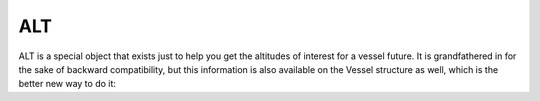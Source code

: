 .. _alt:

ALT
===

ALT is a special object that exists just to help you get the
altitudes of interest for a vessel future.  It is grandfathered
in for the sake of backward compatibility, but this information
is also available on the Vessel structure as well, which is
the better new way to do it:


.. structure:: ALT

    .. list-table::
        :header-rows: 1
        :widths: 2 1 4

        * - Suffix
          - Type
          - Description

        * - :attr:`APOAPSIS`
          - Number, meters
          - altitude in meters of SHIP's apoapsis.  Same as SHIP:APOAPSIS.

        * - :attr:`PERIAPSIS`
          - Number, meters
          - altitude in meters of SHIP's periapsis.  Same as SHIP:PERIAPSIS.

        * - :attr:`RADAR
          - Number, meters
          - Altitude of SHIP above the ground terrain, rather than above sea level.
		  

